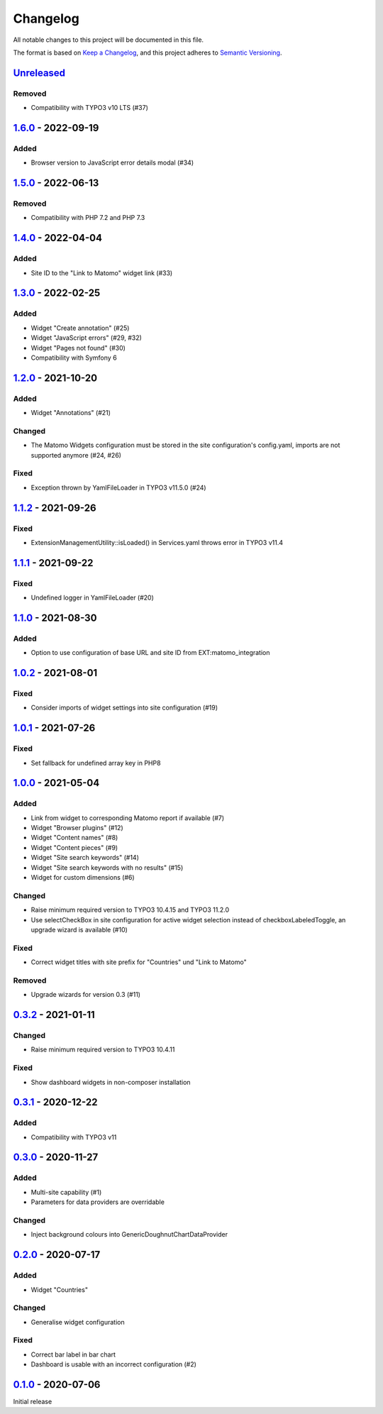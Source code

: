 .. _changelog:

Changelog
=========

All notable changes to this project will be documented in this file.

The format is based on `Keep a Changelog <https://keepachangelog.com/en/1.0.0/>`_\ ,
and this project adheres to `Semantic Versioning <https://semver.org/spec/v2.0.0.html>`_.

`Unreleased <https://github.com/brotkrueml/typo3-matomo-widgets/compare/v1.6.0...HEAD>`_
--------------------------------------------------------------------------------------------

Removed
^^^^^^^


* Compatibility with TYPO3 v10 LTS (#37)

`1.6.0 <https://github.com/brotkrueml/typo3-matomo-widgets/compare/v1.5.0...v1.6.0>`_ - 2022-09-19
------------------------------------------------------------------------------------------------------

Added
^^^^^


* Browser version to JavaScript error details modal (#34)

`1.5.0 <https://github.com/brotkrueml/typo3-matomo-widgets/compare/v1.4.0...v1.5.0>`_ - 2022-06-13
------------------------------------------------------------------------------------------------------

Removed
^^^^^^^


* Compatibility with PHP 7.2 and PHP 7.3

`1.4.0 <https://github.com/brotkrueml/typo3-matomo-widgets/compare/v1.3.0...v1.4.0>`_ - 2022-04-04
------------------------------------------------------------------------------------------------------

Added
^^^^^


* Site ID to the "Link to Matomo" widget link (#33)

`1.3.0 <https://github.com/brotkrueml/typo3-matomo-widgets/compare/v1.2.0...v1.3.0>`_ - 2022-02-25
------------------------------------------------------------------------------------------------------

Added
^^^^^


* Widget "Create annotation" (#25)
* Widget "JavaScript errors" (#29, #32)
* Widget "Pages not found" (#30)
* Compatibility with Symfony 6

`1.2.0 <https://github.com/brotkrueml/typo3-matomo-widgets/compare/v1.1.2...v1.2.0>`_ - 2021-10-20
------------------------------------------------------------------------------------------------------

Added
^^^^^


* Widget "Annotations" (#21)

Changed
^^^^^^^


* The Matomo Widgets configuration must be stored in the site configuration's config.yaml, imports are not supported anymore (#24, #26)

Fixed
^^^^^


* Exception thrown by YamlFileLoader in TYPO3 v11.5.0 (#24)

`1.1.2 <https://github.com/brotkrueml/typo3-matomo-widgets/compare/v1.1.1...v1.1.2>`_ - 2021-09-26
------------------------------------------------------------------------------------------------------

Fixed
^^^^^


* ExtensionManagementUtility::isLoaded() in Services.yaml throws error in TYPO3 v11.4

`1.1.1 <https://github.com/brotkrueml/typo3-matomo-widgets/compare/v1.1.0...v1.1.1>`_ - 2021-09-22
------------------------------------------------------------------------------------------------------

Fixed
^^^^^


* Undefined logger in YamlFileLoader (#20)

`1.1.0 <https://github.com/brotkrueml/typo3-matomo-widgets/compare/v1.0.2...v1.1.0>`_ - 2021-08-30
------------------------------------------------------------------------------------------------------

Added
^^^^^


* Option to use configuration of base URL and site ID from EXT:matomo_integration

`1.0.2 <https://github.com/brotkrueml/typo3-matomo-widgets/compare/v1.0.1...v1.0.2>`_ - 2021-08-01
------------------------------------------------------------------------------------------------------

Fixed
^^^^^


* Consider imports of widget settings into site configuration (#19)

`1.0.1 <https://github.com/brotkrueml/typo3-matomo-widgets/compare/v1.0.0...v1.0.1>`_ - 2021-07-26
------------------------------------------------------------------------------------------------------

Fixed
^^^^^


* Set fallback for undefined array key in PHP8

`1.0.0 <https://github.com/brotkrueml/typo3-matomo-widgets/compare/v0.3.2...v1.0.0>`_ - 2021-05-04
------------------------------------------------------------------------------------------------------

Added
^^^^^


* Link from widget to corresponding Matomo report if available (#7)
* Widget "Browser plugins" (#12)
* Widget "Content names" (#8)
* Widget "Content pieces" (#9)
* Widget "Site search keywords" (#14)
* Widget "Site search keywords with no results" (#15)
* Widget for custom dimensions (#6)

Changed
^^^^^^^


* Raise minimum required version to TYPO3 10.4.15 and TYPO3 11.2.0
* Use selectCheckBox in site configuration for active widget selection instead of checkboxLabeledToggle, an upgrade wizard is available (#10)

Fixed
^^^^^


* Correct widget titles with site prefix for "Countries" und "Link to Matomo"

Removed
^^^^^^^


* Upgrade wizards for version 0.3 (#11)

`0.3.2 <https://github.com/brotkrueml/typo3-matomo-widgets/compare/v0.3.1...v0.3.2>`_ - 2021-01-11
------------------------------------------------------------------------------------------------------

Changed
^^^^^^^


* Raise minimum required version to TYPO3 10.4.11

Fixed
^^^^^


* Show dashboard widgets in non-composer installation

`0.3.1 <https://github.com/brotkrueml/typo3-matomo-widgets/compare/v0.3.0...v0.3.1>`_ - 2020-12-22
------------------------------------------------------------------------------------------------------

Added
^^^^^


* Compatibility with TYPO3 v11

`0.3.0 <https://github.com/brotkrueml/typo3-matomo-widgets/compare/v0.2.0...v0.3.0>`_ - 2020-11-27
------------------------------------------------------------------------------------------------------

Added
^^^^^


* Multi-site capability (#1)
* Parameters for data providers are overridable

Changed
^^^^^^^


* Inject background colours into GenericDoughnutChartDataProvider

`0.2.0 <https://github.com/brotkrueml/typo3-matomo-widgets/compare/v0.1.0...v0.2.0>`_ - 2020-07-17
------------------------------------------------------------------------------------------------------

Added
^^^^^


* Widget "Countries"

Changed
^^^^^^^


* Generalise widget configuration

Fixed
^^^^^


* Correct bar label in bar chart
* Dashboard is usable with an incorrect configuration (#2)

`0.1.0 <https://github.com/brotkrueml/typo3-matomo-widgets/releases/tag/v0.1.0>`_ - 2020-07-06
--------------------------------------------------------------------------------------------------

Initial release
